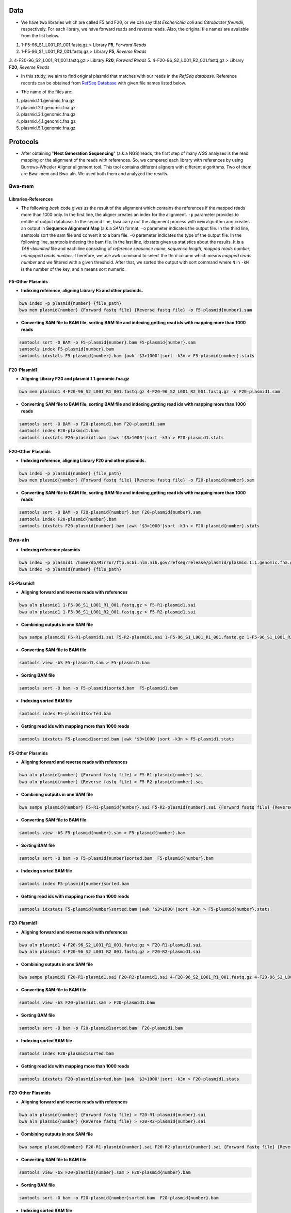 ====
Data
====
• We have two libraries which are called F5 and F20, or we can say that *Escherichia coli* and *Citrobacter freundii*, respectively. For each library, we have forward reads and reverse reads. Also, the original file names are available from the list below. 

1. 1-F5-96_S1_L001_R1_001.fastq.gz  > Library **F5**, *Forward Reads*
2. 1-F5-96_S1_L001_R2_001.fastq.gz  > Library **F5**, *Reverse Reads*
3. 4-F20-96_S2_L001_R1_001.fastq.gz > Library **F20**, *Forward Reads*
5. 4-F20-96_S2_L001_R2_001.fastq.gz > Library **F20**, *Reverse Reads*


• In this study, we aim to find original plasmid that matches with our reads in the *RefSeq database*. Reference records can be obtained from `RefSeq Database`_ with given file names listed below.

.. _RefSeq Database: https://ftp.ncbi.nlm.nih.gov/refseq/release/plasmid

• The name of the files are:

1. plasmid.1.1.genomic.fna.gz
2. plasmid.2.1.genomic.fna.gz
3. plasmid.3.1.genomic.fna.gz
4. plasmid.4.1.genomic.fna.gz
5. plasmid.5.1.genomic.fna.gz

=========
Protocols
=========

• After obtaining "**Next Generation Sequencing**" (a.k.a NGS) reads, the first step of many *NGS* analyzes is the read mapping or the alignment of the reads with references. So, we compared each library with references by using Burrows-Wheeler Aligner alignment tool. This tool contains different aligners with different algorithms. Two of them are Bwa-mem and Bwa-aln. We used both them and analyzed the results.

-------
Bwa-mem
-------

^^^^^^^^^^^^^^^^^^^^
Libraries-References
^^^^^^^^^^^^^^^^^^^^

• The following *bash* code gives us the result of the alignment which contains the references if the mapped reads more than 1000 only. In the first line, the aligner creates an index for the alignment. ``-p`` parameter provides to entitle of output database. In the second line, bwa carry out the alignment process with ``mem`` algorithm and creates an output in **Sequence Alignment Map** (a.k.a *SAM*) format. ``-o`` parameter indicates the output file. In the third line, samtools sort the sam file and convert it to a bam file. ``-O`` parameter indicates the type of the output file. In the following line, samtools indexing the bam file. In the last line, idxstats gives us statistics about the results. It is a *TAB-delimited* file and each line consisting of *reference sequence name*, *sequence length*, *mapped reads number*, *unmapped reads number*. Therefore, we use awk command to select the third column which means *mapped reads number* and we filtered with a given threshold. After that, we sorted the output with sort command where ``N`` in ``-kN`` is the number of the key, and ``n`` means sort numeric. 

.. code-block:: bash
   :linenos:

   bwa index -p [Database name] [Reference_file_path]
   bwa mem [Database name] [Forward fastq file] [Reverse fastq file] -o [Output file].sam
   samtools sort -O BAM -o [Output file].bam [Output file].sam
   samtools index [Output file].bam
   samtools idxstats [Output file].bam |awk '$3>1000'|sort -k3n > [Output file].stats


^^^^^^^^^^^^^^^^^
F5-Other Plasmids
^^^^^^^^^^^^^^^^^

• **Indexing reference, aligning Library F5 and other plasmids.**

.. code:: bash
   
   bwa index -p plasmid{number} {file_path}
   bwa mem plasmid{number} {Forward fastq file} {Reverse fastq file} -o F5-plasmid{number}.sam

• **Converting SAM file to BAM file, sorting BAM file and indexing,getting read ids with mapping more than 1000 reads**

.. code:: bash

   samtools sort -O BAM -o F5-plasmid{number}.bam F5-plasmid{number}.sam
   samtools index F5-plasmid{number}.bam
   samtools idxstats F5-plasmid{number}.bam |awk '$3>1000'|sort -k3n > F5-plasmid{number}.stats


^^^^^^^^^^^^
F20-Plasmid1
^^^^^^^^^^^^

• **Aligning Library F20 and plasmid.1.1.genomic.fna.gz**

.. code:: bash

   bwa mem plasmid1 4-F20-96_S2_L001_R1_001.fastq.gz 4-F20-96_S2_L001_R2_001.fastq.gz -o F20-plasmid1.sam

• **Converting SAM file to BAM file, sorting BAM file and indexing,getting read ids with mapping more than 1000 reads**

.. code:: bash
   
   samtools sort -O BAM -o F20-plasmid1.bam F20-plasmid1.sam
   samtools index F20-plasmid1.bam
   samtools idxstats F20-plasmid1.bam |awk '$3>1000'|sort -k3n > F20-plasmid1.stats 


^^^^^^^^^^^^^^^^^^
F20-Other Plasmids
^^^^^^^^^^^^^^^^^^

• **Indexing reference, aligning Library F20 and other plasmids.**

.. code:: bash
   
   bwa index -p plasmid{number} {file_path}
   bwa mem plasmid{number} {Forward fastq file} {Reverse fastq file} -o F20-plasmid{number}.sam

• **Converting SAM file to BAM file, sorting BAM file and indexing,getting read ids with mapping more than 1000 reads**

.. code:: bash

   samtools sort -O BAM -o F20-plasmid{number}.bam F20-plasmid{number}.sam
   samtools index F20-plasmid{number}.bam
   samtools idxstats F20-plasmid{number}.bam |awk '$3>1000'|sort -k3n > F20-plasmid{number}.stats


-------
Bwa-aln
-------

• **Indexing reference plasmids**

.. code:: bash

   bwa index -p plasmid1 /home/db/Mirror/ftp.ncbi.nlm.nih.gov/refseq/release/plasmid/plasmid.1.1.genomic.fna.gz
   bwa index -p plasmid{number} {file_path}

^^^^^^^^^^^
F5-Plasmid1
^^^^^^^^^^^

• **Aligning forward and reverse reads with references**

.. code:: bash
   
   bwa aln plasmid1 1-F5-96_S1_L001_R1_001.fastq.gz > F5-R1-plasmid1.sai
   bwa aln plasmid1 1-F5-96_S1_L001_R2_001.fastq.gz > F5-R2-plasmid1.sai

• **Combining outputs in one SAM file**

.. code:: bash
   
   bwa sampe plasmid1 F5-R1-plasmid1.sai F5-R2-plasmid1.sai 1-F5-96_S1_L001_R1_001.fastq.gz 1-F5-96_S1_L001_R2_001.fastq.gz >F5-plasmid1.sam

• **Converting SAM file to BAM file**

.. code:: bash
   
   samtools view -bS F5-plasmid1.sam > F5-plasmid1.bam 

• **Sorting BAM file**

.. code:: bash
   
   samtools sort -O bam -o F5-plasmid1sorted.bam  F5-plasmid1.bam

• **Indexing sorted BAM file**

.. code:: bash
   
   samtools index F5-plasmid1sorted.bam

• **Getting read ids with mapping more than 1000 reads**

.. code:: bash
   
   samtools idxstats F5-plasmid1sorted.bam |awk '$3>1000'|sort -k3n > F5-plasmid1.stats


^^^^^^^^^^^^^^^^^
F5-Other Plasmids
^^^^^^^^^^^^^^^^^

• **Aligning forward and reverse reads with references**

.. code:: bash
   
   bwa aln plasmid{number} {Forward fastq file} > F5-R1-plasmid{number}.sai
   bwa aln plasmid{number} {Reverse fastq file} > F5-R2-plasmid{number}.sai

• **Combining outputs in one SAM file**

.. code:: bash
   
   bwa sampe plasmid{number} F5-R1-plasmid{number}.sai F5-R2-plasmid{number}.sai {Forward fastq file} {Reverse fastq file} > F5-plasmid{number}.sam

• **Converting SAM file to BAM file**

.. code:: bash
   
   samtools view -bS F5-plasmid{number}.sam > F5-plasmid{number}.bam 

• **Sorting BAM file**

.. code:: bash
   
   samtools sort -O bam -o F5-plasmid{number}sorted.bam  F5-plasmid{number}.bam

• **Indexing sorted BAM file**

.. code:: bash
   
   samtools index F5-plasmid{number}sorted.bam

• **Getting read ids with mapping more than 1000 reads**

.. code:: bash
   
   samtools idxstats F5-plasmid{number}sorted.bam |awk '$3>1000'|sort -k3n > F5-plasmid{number}.stats


^^^^^^^^^^^^
F20-Plasmid1
^^^^^^^^^^^^

• **Aligning forward and reverse reads with references**

.. code:: bash
   
   bwa aln plasmid1 4-F20-96_S2_L001_R1_001.fastq.gz > F20-R1-plasmid1.sai
   bwa aln plasmid1 4-F20-96_S2_L001_R2_001.fastq.gz > F20-R2-plasmid1.sai

• **Combining outputs in one SAM file**

.. code:: bash
   
   bwa sampe plasmid1 F20-R1-plasmid1.sai F20-R2-plasmid1.sai 4-F20-96_S2_L001_R1_001.fastq.gz 4-F20-96_S2_L001_R2_001.fastq.gz > F20-plasmid1.sam

• **Converting SAM file to BAM file**

.. code:: bash
   
   samtools view -bS F20-plasmid1.sam > F20-plasmid1.bam 

• **Sorting BAM file**

.. code:: bash
   
   samtools sort -O bam -o F20-plasmid1sorted.bam  F20-plasmid1.bam

• **Indexing sorted BAM file**

.. code:: bash
   
   samtools index F20-plasmid1sorted.bam

• **Getting read ids with mapping more than 1000 reads**

.. code:: bash
   
   samtools idxstats F20-plasmid1sorted.bam |awk '$3>1000'|sort -k3n > F20-plasmid1.stats


^^^^^^^^^^^^^^^^^^
F20-Other Plasmids
^^^^^^^^^^^^^^^^^^

• **Aligning forward and reverse reads with references**

.. code:: bash
   
   bwa aln plasmid{number} {Forward fastq file} > F20-R1-plasmid{number}.sai
   bwa aln plasmid{number} {Reverse fastq file} > F20-R2-plasmid{number}.sai

• **Combining outputs in one SAM file**

.. code:: bash
   
   bwa sampe plasmid{number} F20-R1-plasmid{number}.sai F20-R2-plasmid{number}.sai {Forward fastq file} {Reverse fastq file} > F20-plasmid{number}.sam

• **Converting SAM file to BAM file**

.. code:: bash
   
   samtools view -bS F20-plasmid{number}.sam > F20-plasmid{number}.bam 

• **Sorting BAM file**

.. code:: bash
   
   samtools sort -O bam -o F20-plasmid{number}sorted.bam  F20-plasmid{number}.bam

• **Indexing sorted BAM file**

.. code:: bash
   
   samtools index F20-plasmid{number}sorted.bam

• **Getting read ids with mapping more than 1000 reads**

.. code:: bash
   
   samtools idxstats F20-plasmid{number}sorted.bam |awk '$3>1000'|sort -k3n > F20-plasmid{number}.stats


----------------
Finding Coverage
----------------

• **Getting reference id and mapped reads for calculating genome coverage**

.. code:: bash

   samtools idxstats F5-plasmid1.bam |awk -v OFS='\t' '{print $1, $2}' > F5-plasmid1.txt
   samtools idxstats F5-plasmid{number}.bam |awk -v OFS='\t' '{print $1, $2}' > F5-plasmid{number}.txt
   samtools idxstats F20-plasmid1.bam |awk -v OFS='\t' '{print $1, $2}' > F20-plasmid1.txt
   samtools idxstats F20-plasmid{number}.bam |awk -v OFS='\t' '{print $1, $2}' > F20-plasmid{number}.txt



**Calculating Depth and Coverage from a BAM file**

• The first column of output file is reference id. The following columns are respectively called depth number, number of bases
with given depth, reference length and percentage of coverage with given depth.

.. code:: bash
   
   genomeCoverageBed -ibam F5-plasmid1.bam -g F5-plasmid1.txt > F5-plasmid1coverage.txt
   genomeCoverageBed -ibam F5-plasmid{number}.bam -g F5-plasmid{number}.txt > F5-plasmid{number}coverage.txt
   genomeCoverageBed -ibam F20-plasmid1.bam -g F20-plasmid1.txt > F20-plasmid1coverage.txt
   genomeCoverageBed -ibam F20-plasmid{number}.bam -g F20-plasmid{number}.txt > F20-plasmid{number}coverage.txt


**Calculating Breadth of Coverage and choosing best candidates for assembly**

• If second column equals number zero, it means that 0 depth or unmapped regions occur for reference. We can easily calcutate
the breadth of coverage with 1-$5 condition which means that summary of percentage of all depth but 0. Then we can determine
the best candidates for each plasmids.  

.. code:: bash
   
   awk -v OFS='\t' '$2==0 && 0.2>$5 {print $1,1-$5}' F5-plasmid1coverage.txt > F5-plasmid1coveragesummary.txt
   awk -v OFS='\t' '$2==0 && 0.2>$5 {print $1,1-$5}' F5-plasmid{number}coverage.txt > F5-plasmid{number}coveragesummary.txt
   awk -v OFS='\t' '$2==0 && 0.2>$5 {print $1,1-$5}' F20-plasmid1coverage.txt > F20-plasmid1coveragesummary.txt
   awk -v OFS='\t' '$2==0 && 0.2>$5 {print $1,1-$5}' F20-plasmid{number}coverage.txt > F20-plasmid{number}coveragesummary.txt


• **Combining Library F5 results**

.. code:: bash
   
   cat F5-plasmid1coveragesummary.txt F5-plasmid2coveragesummary.txt F5-plasmid3coveragesummary.txt F5-plasmid4coveragesummary.txt F5-plasmid5coveragesummary.txt > F5-plasmidcoverageallsummary.txt
   
   sort -k2nr F5-plasmidcoverageallsummary.txt > F5-plasmidcoverageallsummarysorted.txt
  
• **Combining Library F20 results**

.. code:: bash
   
   cat F20-plasmid1coveragesummary.txt F20-plasmid2coveragesummary.txt F20-plasmid3coveragesummary.txt F20-plasmid4coveragesummary.txt F20-plasmid5coveragesummary.txt > F20-plasmidcoverageallsummary.txt
   
   sort -k2nr F20-plasmidcoverageallsummary.txt > F20-plasmidcoverageallsummarysorted.txt


^^^^^^^^^^^^^^^^^^^^^^^^^^^^^^^^^^^
Aligning reads with best candidates
^^^^^^^^^^^^^^^^^^^^^^^^^^^^^^^^^^^
• We choose two plasmids considering the breadth of coverage results. Accession number of these plasmids are NC_025138.1 and
NC_025175.1, respectively.

------------------
F5-Best candidates
------------------

• For NC_025138.1

.. code:: bash

    bwa index NC_025138.1.fasta
    bwa mem -R '@RG\tID:foo\tSM:bar\tLB:library1' NC_025138.1.fasta 1-F5-96_S1_L001_R1_001.fastq.gz 1-F5-96_S1_L001_R2_001.fastq.gz > F5-NC_025138.1.sam
    samtools fixmate -O bam F5-NC_025138.1.sam F5-NC_025138.1fixmate.bam
    samtools sort -O bam -o F5-NC_025138.1fixmatesorted.bam F5-NC_025138.1fixmate.bam

• We can generalize the code like this;

.. code:: bash

    bwa index {plasmid accession}.fasta
    bwa mem -R '@RG\tID:foo\tSM:bar\tLB:library1' {plasmid accession}.fasta 1-F5-96_S1_L001_R1_001.fastq.gz 1-F5-96_S1_L001_R2_001.fastq.gz > F5-{plasmid accession}.sam
    samtools fixmate -O bam F5-{plasmid accession}.sam F5-{plasmid accession}fixmate.bam
    samtools sort -O bam -o F5-{plasmid accession}fixmatesorted.bam F5-{plasmid accession}fixmate.bam


-------------------
F20-Best candidates
-------------------

• For NC_025138.1

.. code:: bash

    bwa index NC_025138.1.fasta
    bwa mem -R '@RG\tID:foo\tSM:bar\tLB:library1' NC_025138.1.fasta 4-F20-96_S2_L001_R1_001.fastq.gz 4-F20-96_S2_L001_R2_001.fastq.gz > F20-NC_025138.1.sam
    samtools fixmate -O bam F20-NC_025138.1.sam F20-NC_025138.1fixmate.bam
    samtools sort -O bam -o F20-NC_025138.1fixmatesorted.bam F20-NC_025138.1fixmate.bam

• We can generalize the code like this;

.. code:: bash

    bwa index {plasmid accession}.fasta
    bwa mem -R '@RG\tID:foo\tSM:bar\tLB:library1' {plasmid accession}.fasta 4-F20-96_S2_L001_R1_001.fastq.gz 4-F20-96_S2_L001_R2_001.fastq.gz > F20-{plasmid accession}.sam
    samtools fixmate -O bam F20-{plasmid accession}.sam F20-{plasmid accession}fixmate.bam
    samtools sort -O bam -o F20-{plasmid accession}fixmatesorted.bam F20-{plasmid accession}fixmate.bam


^^^^^^^^^^^^^^^^^^^^^^^^^^^^^^^^^^^^^^^^^^^^^^^^^^^^^^^^^^^^^^^^^^^^^^^
Creating new fastq files contain only mapped reads with best candidates
^^^^^^^^^^^^^^^^^^^^^^^^^^^^^^^^^^^^^^^^^^^^^^^^^^^^^^^^^^^^^^^^^^^^^^^

• Getting read id's for creating new fastq files for NC_025138.1

.. code:: bash
	
	samtools view F5-NC_025138.1fixmatesorted.bam |cut -f 1|uniq |head -300000|sort -u > F5-NC_025138.1fastqid.txt
	samtools view F20-NC_025138.1fixmatesorted.bam |cut -f 1|uniq |head -205000|sort -u > F20-NC_025138.1fastqid.txt


• Getting read id's for creating new fastq files for NC_025175.1

.. code:: bash

	samtools view F5-NC_025175.1fixmatesorted.bam |cut -f 1|uniq |head -200000|sort -u > F5-NC_025175.1fastqid.txt
	samtools view F20-NC_025175.1fixmatesorted.bam |cut -f 1|uniq |head -200000|sort -u > F20-NC_025175.1fastqid.txt

---------------------------------------------
Creating new fastq files with given read id's
---------------------------------------------

• This python script creates new fastq files with given forward read id's.

.. code-block:: python
   :linenos:

   from Bio import SeqIO

   input_file = "{Forward fastq file}"
   id_file = "{Library}-{plasmid accession}fastqid.txt"
   output_file = "{Library}-{plasmid accession}.fastq"
   wanted = set(line.rstrip("\n").split(None, 1)[0] for line in open(id_file))
   print("Found %i unique identifiers in %s" % (len(wanted), id_file))
   records = (r for r in SeqIO.parse(input_file, "fastq") if r.id in wanted)
   count = SeqIO.write(records, output_file, "fastq")
   print("Saved %i records from %s to %s" % (count, input_file, output_file))
   if count < len(wanted):
       print("Warning %i IDs not found in %s" % (len(wanted) - count, input_file))


• This python script creates new fastq files with given reverse read id's.

.. code-block:: python
   :linenos:
   
   from Bio import SeqIO

   input_file = "{Reverse fastq file}"
   id_file = "{Library}-{plasmid accession}fastqid.txt"
   output_file = "{Library}-{plasmid accession}.fastq"
   wanted = set(line.rstrip("\n").split(None, 1)[0] for line in open(id_file))
   print("Found %i unique identifiers in %s" % (len(wanted), id_file))
   records = (r for r in SeqIO.parse(input_file, "fastq") if r.id in wanted)
   count = SeqIO.write(records, output_file, "fastq")
   print("Saved %i records from %s to %s" % (count, input_file, output_file))
   if count < len(wanted):
       print("Warning %i IDs not found in %s" % (len(wanted) - count, input_file))


^^^^^^^^^^^^^^^^^^^^^^
Assembly with Geneious
^^^^^^^^^^^^^^^^^^^^^^

• After creating new fastq files, we should do assembly. You can do assembly easily with following geneious de novo assembly tutorial. You can access the tutorial here `De novo Assembly Tutorial`_.

.. _De novo Assembly Tutorial: https://www.geneious.com/tutorials/de-novo-assembly/


^^^^^^^^^^^^^^^^^^^^^^^^^^^^^^^^^^
Filtering reads with given contigs
^^^^^^^^^^^^^^^^^^^^^^^^^^^^^^^^^^

• After the assembly process we have ace files for each contig. Some regions in the contigs have lower depth for reference bases. We do not want those reads and we should delete them. The following python script will do the work.

.. code-block:: python
   :linenos:

   import sys
   from Bio.Sequencing import Ace
   from Bio import SeqIO
   import numpy as np

   if len(sys.argv)<4:
       print(sys.argv[0],"not enough arguments")
       print("Usage:", sys.argv[0],"ACE input.fastq output.fastq")
       exit(1)

   cmd_name = sys.argv.pop(0)
   input_file = sys.argv.pop(0)
   output_file = sys.argv.pop(0)

   def parse_af(ace_file):
       ans = {}
   for line in open(ace_file):
       if line.startswith("AF"):
           _, read_id, _, pos = line.strip().split()
           ans[read_id]=int(pos)
   return(ans)

   bad_reads = set()

   for ace_file in sys.argv:
       assembly = Ace.read(open(ace_file))
       contig = assembly.contigs[0]
  	   print("%s: %d reads" % (ace_file, contig.nreads))
   if len(contig.af)==0:
       af = parse_af(ace_file)
       all_reads = [(contig.reads[i].rd.name,
        			af[contig.reads[i].rd.name],
        			contig.reads[i].rd.padded_bases) for i in range(contig.nreads)]
   else:
       all_reads = [(contig.reads[i].rd.name,
        			contig.af[i].padded_start,
        			contig.reads[i].rd.padded_bases) for i in range(contig.nreads)]

   depth = np.zeros(contig.nbases+1, dtype=int)

   for name, start, length in all_reads:
       for j in range(start, start + length):
           depth[j] +=1

   bad_places = (depth < (depth.mean()-3*depth.std())) | (depth>= (depth.mean()+3*depth.std()))

   for name, start, length in all_reads:
       bad_bp_in_read = np.sum(bad_places[start:(start+length)])
       if bad_bp_in_read > length/5: # if over 20% of bp are "bad"...
           bad_reads.add(name[:name.index("_")]) # then remember the fragment name

   print("Now filtering %d bad fragments" % (len(bad_reads)))
   records = [r for r in SeqIO.parse(input_file, "fastq") if r.id not in bad_reads]
   count = SeqIO.write(records, output_file, "fastq")
   print("Saved %i records from %s to %s" % (count, input_file, output_file))

^^^^^^^^^^^^^^^^^^^^^^^^^^^^
Assembly with filtered reads
^^^^^^^^^^^^^^^^^^^^^^^^^^^^

• For NC_025138.1

.. code:: bash

	## Trimming
	
	sickle pe -f R1-filtered.fastq -r R2-filtered.fastq -t sanger -o R1-filtered-trimmed.fastq -p R2-filtered-trimmed.fastq -s singles.fastq -q 30 -l 45
	
	## Assembly
	
	### Spades
	
	spades.py --careful -o SPAdes_out -1 R1-filtered-trimmed.fastq -2 R2-filtered-trimmed.fastq -s singles.fastq
	
	### Abyss 
	
	abyss-pe  k=31 name=Kmer31 in='/home/fustunel/Plasmid/geneious-2019-02-21/Sickle-2019-03-19/F20-NC_025138.1/R1-filtered-trimmed.fastq /home/fustunel/Plasmid/geneious-2019-02-21/Sickle-2019-03-19/F20-NC_025138.1/R2-filtered-trimmed.fastq' se='/home/fustunel/Plasmid/geneious-2019-02-21/Sickle-2019-03-19/F20-NC_025138.1/singles.fastq'
	
	## Statistics
	
	quast.py SPAdes_out/scaffolds.fasta -o quast-SPAdes
	quast.py /home/fustunel/Plasmid/geneious-2019-02-21/Abyss-2019-03-19/F20-NC_025138.1/Kmer31-scaffolds.fa -o quast-Abyss


• We can generalize the code like this;

.. code:: bash

	## Trimming
	
	sickle pe -f R1-filtered.fastq -r R2-filtered.fastq -t sanger -o R1-filtered-trimmed.fastq -p R2-filtered-trimmed.fastq -s singles.fastq -q 30 -l 45
	
	## Assembly
	
	### Spades
	
	spades.py --careful -o SPAdes_out -1 $plasmid folder path/R1-filtered-trimmed.fastq -2 $plasmid folder path/R2-filtered-trimmed.fastq -s singles.fastq
	
	### Abyss 
	
	abyss-pe  k=31 name=Kmer31 in='$plasmid folder path/R1-filtered-trimmed.fastq $plasmid folder path/R2-filtered-trimmed.fastq' se='$plasmid folder path/singles.fastq'
	
	## Statistics
	
	quast.py SPAdes_out/scaffolds.fasta -o quast-SPAdes
	quast.py Kmer31-scaffolds.fa -o quast-Abyss


